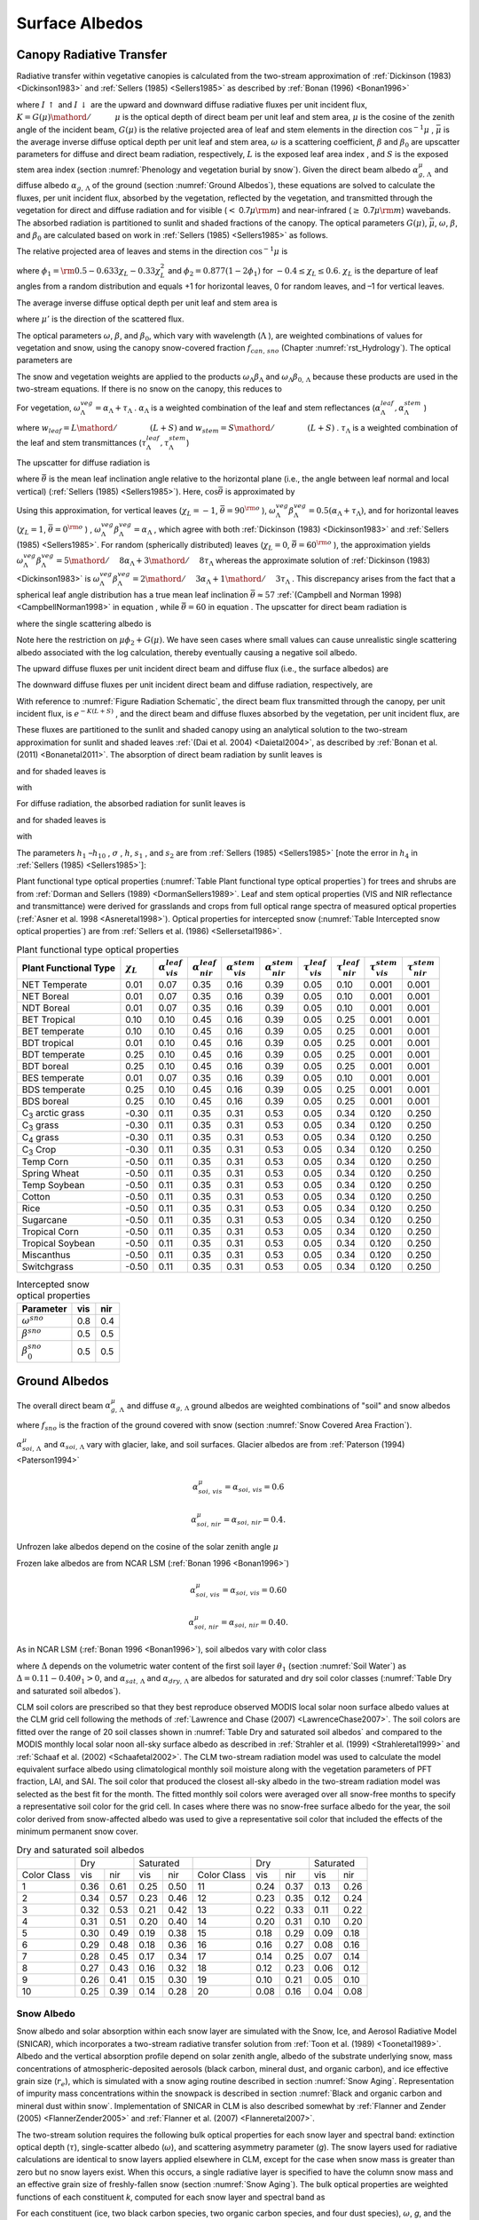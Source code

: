 .. _rst_Surface Albedos:

Surface Albedos
==================

.. _Canopy Radiative Transfer:

Canopy Radiative Transfer
-----------------------------

Radiative transfer within vegetative canopies is calculated from the
two-stream approximation of :ref:`Dickinson (1983) <Dickinson1983>` and
:ref:`Sellers (1985) <Sellers1985>` as described by :ref:`Bonan (1996) <Bonan1996>`

.. math::
   :label: 3.1

   -\bar{\mu }\frac{dI\, \uparrow }{d\left(L+S\right)} +\left[1-\left(1-\beta \right)\omega \right]I\, \uparrow -\omega \beta I\, \downarrow =\omega \bar{\mu }K\beta _{0} e^{-K\left(L+S\right)}

.. math::
   :label: 3.2

   \bar{\mu }\frac{dI\, \downarrow }{d\left(L+S\right)} +\left[1-\left(1-\beta \right)\omega \right]I\, \downarrow -\omega \beta I\, \uparrow =\omega \bar{\mu }K\left(1-\beta _{0} \right)e^{-K\left(L+S\right)}

where :math:`I\, \uparrow`  and :math:`I\, \downarrow`  are the upward
and downward diffuse radiative fluxes per unit incident flux,
:math:`K={G\left(\mu \right)\mathord{\left/ {\vphantom {G\left(\mu \right) \mu }} \right.} \mu }`
is the optical depth of direct beam per unit leaf and stem area,
:math:`\mu`  is the cosine of the zenith angle of the incident beam,
:math:`G\left(\mu \right)` is the relative projected area of leaf and
stem elements in the direction :math:`\cos ^{-1} \mu` ,
:math:`\bar{\mu }` is the average inverse diffuse optical depth per unit
leaf and stem area, :math:`\omega`  is a scattering coefficient,
:math:`\beta`  and :math:`\beta _{0}`  are upscatter parameters for
diffuse and direct beam radiation, respectively, :math:`L` is the
exposed leaf area index , and :math:`S` is the exposed stem area index
(section :numref:`Phenology and vegetation burial by snow`). Given the
direct beam albedo :math:`\alpha _{g,\, \Lambda }^{\mu }`  and diffuse albedo
:math:`\alpha _{g,\, \Lambda }`  of the ground (section :numref:`Ground Albedos`), these
equations are solved to calculate the fluxes, per unit incident flux,
absorbed by the vegetation, reflected by the vegetation, and transmitted
through the vegetation for direct and diffuse radiation and for visible
(:math:`<` 0.7\ :math:`\mu {\rm m}`) and near-infrared
(:math:`\geq` 0.7\ :math:`\mu {\rm m}`) wavebands. The absorbed
radiation is partitioned to sunlit and shaded fractions of the canopy.
The optical parameters :math:`G\left(\mu \right)`, :math:`\bar{\mu }`,
:math:`\omega`, :math:`\beta`, and :math:`\beta _{0}`  are calculated
based on work in :ref:`Sellers (1985) <Sellers1985>` as follows.

The relative projected area of leaves and stems in the direction
:math:`\cos ^{-1} \mu`  is

.. math::
   :label: 3.3

   G\left(\mu \right)=\phi _{1} +\phi _{2} \mu

where :math:`\phi _{1} ={\rm 0.5}-0.633\chi _{L} -0.33\chi _{L}^{2}`
and :math:`\phi _{2} =0.877\left(1-2\phi _{1} \right)` for
:math:`-0.4\le \chi _{L} \le 0.6`. :math:`\chi _{L}`  is the departure
of leaf angles from a random distribution and equals +1 for horizontal
leaves, 0 for random leaves, and –1 for vertical leaves.

The average inverse diffuse optical depth per unit leaf and stem area is

.. math::
   :label: 3.4

   \bar{\mu }=\int _{0}^{1}\frac{\mu '}{G\left(\mu '\right)}  d\mu '=\frac{1}{\phi _{2} } \left[1-\frac{\phi _{1} }{\phi _{2} } \ln \left(\frac{\phi _{1} +\phi _{2} }{\phi _{1} } \right)\right]

where :math:`\mu '` is the direction of the scattered flux.

The optical parameters :math:`\omega`, :math:`\beta`, and :math:`\beta _{0}`,
which vary with wavelength (:math:`\Lambda` ), are weighted combinations of values
for vegetation and snow, using the canopy snow-covered fraction :math:`f_{can,\, sno}`
(Chapter :numref:`rst_Hydrology`). The optical parameters are

..
   The model determines that snow is on the canopy if
   :math:`T_{v} \le T_{f}` , where :math:`T_{v}` is the vegetation temperature (K) (Chapter
   :numref:`rst_Momentum, Sensible Heat, and Latent Heat Fluxes`) and :math:`T_{f}` is the
   freezing temperature of water (K) (:numref:`Table Physical Constants`). In this case, the optical parameters are

.. math::
   :label: 3.5

   \omega _{\Lambda } =\omega _{\Lambda }^{veg} \left(1-f_{can,\, sno} \right)+\omega _{\Lambda }^{sno} f_{can,\, sno}

.. math::
   :label: 3.6

   \omega _{\Lambda } \beta _{\Lambda } =\omega _{\Lambda }^{veg} \beta _{\Lambda }^{veg} \left(1-f_{can,\, sno} \right)+\omega _{\Lambda }^{sno} \beta _{\Lambda }^{sno} f_{can,\, sno}

.. math::
   :label: 3.7

   \omega _{\Lambda } \beta _{0,\, \Lambda } =\omega _{\Lambda }^{veg} \beta _{0,\, \Lambda }^{veg} \left(1-f_{can,\, sno} \right)+\omega _{\Lambda }^{sno} \beta _{0,\, \Lambda }^{sno} f_{can,\, sno}

The snow and vegetation weights are applied to the products
:math:`\omega _{\Lambda } \beta _{\Lambda }`  and :math:`\omega _{\Lambda } \beta _{0,\, \Lambda }`  because these
products are used in the two-stream equations. If there is no snow on the canopy, this reduces to

.. math::
   :label: 3.8

   \omega _{\Lambda } =\omega _{\Lambda }^{veg}

.. math::
   :label: 3.9

   \omega _{\Lambda } \beta _{\Lambda } =\omega _{\Lambda }^{veg} \beta _{\Lambda }^{veg}

.. math::
   :label: 3.10

   \omega _{\Lambda } \beta _{0,\, \Lambda } =\omega _{\Lambda }^{veg} \beta _{0,\, \Lambda }^{veg} .

For vegetation,
:math:`\omega _{\Lambda }^{veg} =\alpha _{\Lambda } +\tau _{\Lambda }` .
:math:`\alpha _{\Lambda }`  is a weighted combination of the leaf and
stem reflectances
(:math:`\alpha _{\Lambda }^{leaf} ,\alpha _{\Lambda }^{stem}` )

.. math::
   :label: 3.11

   \alpha _{\Lambda } =\alpha _{\Lambda }^{leaf} w_{leaf} +\alpha _{\Lambda }^{stem} w_{stem}

where
:math:`w_{leaf} ={L\mathord{\left/ {\vphantom {L \left(L+S\right)}} \right.} \left(L+S\right)}`
and
:math:`w_{stem} ={S\mathord{\left/ {\vphantom {S \left(L+S\right)}} \right.} \left(L+S\right)}` .
:math:`\tau _{\Lambda }`  is a weighted combination of the leaf and stem transmittances (:math:`\tau _{\Lambda }^{leaf}, \tau _{\Lambda }^{stem}`)

.. math::
   :label: 3.12

   \tau _{\Lambda } =\tau _{\Lambda }^{leaf} w_{leaf} +\tau _{\Lambda }^{stem} w_{stem} .

The upscatter for diffuse radiation is

.. math::
   :label: 3.13

   \omega _{\Lambda }^{veg} \beta _{\Lambda }^{veg} =\frac{1}{2} \left[\alpha _{\Lambda } +\tau _{\Lambda } +\left(\alpha _{\Lambda } -\tau _{\Lambda } \right)\cos ^{2} \bar{\theta }\right]

where :math:`\bar{\theta }` is the mean leaf inclination angle relative
to the horizontal plane (i.e., the angle between leaf normal and local
vertical) (:ref:`Sellers (1985) <Sellers1985>`). Here, :math:`\cos \bar{\theta }` is
approximated by

.. math::
   :label: 3.14

   \cos \bar{\theta }=\frac{1+\chi _{L} }{2}

Using this approximation, for vertical leaves (:math:`\chi _{L} =-1`,
:math:`\bar{\theta }=90^{{\rm o}}` ),
:math:`\omega _{\Lambda }^{veg} \beta _{\Lambda }^{veg} =0.5\left(\alpha _{\Lambda } +\tau _{\Lambda } \right)`,
and for horizontal leaves (:math:`\chi _{L} =1`,
:math:`\bar{\theta }=0^{{\rm o}}` ) ,
:math:`\omega _{\Lambda }^{veg} \beta _{\Lambda }^{veg} =\alpha _{\Lambda }` ,
which agree with both :ref:`Dickinson (1983) <Dickinson1983>` and :ref:`Sellers (1985) <Sellers1985>`. For random
(spherically distributed) leaves (:math:`\chi _{L} =0`,
:math:`\bar{\theta }=60^{{\rm o}}` ), the approximation yields
:math:`\omega _{\Lambda }^{veg} \beta _{\Lambda }^{veg} ={5\mathord{\left/ {\vphantom {5 8}} \right.} 8} \alpha _{\Lambda } +{3\mathord{\left/ {\vphantom {3 8}} \right.} 8} \tau _{\Lambda }`
whereas the approximate solution of :ref:`Dickinson (1983) <Dickinson1983>` is
:math:`\omega _{\Lambda }^{veg} \beta _{\Lambda }^{veg} ={2\mathord{\left/ {\vphantom {2 3}} \right.} 3} \alpha _{\Lambda } +{1\mathord{\left/ {\vphantom {1 3}} \right.} 3} \tau _{\Lambda }` .
This discrepancy arises from the fact that a spherical leaf angle
distribution has a true mean leaf inclination
:math:`\bar{\theta }\approx 57` :ref:`(Campbell and Norman 1998) <CampbellNorman1998>` in equation ,
while :math:`\bar{\theta }=60` in equation . The upscatter for direct
beam radiation is

.. math::
   :label: 3.15

   \omega _{\Lambda }^{veg} \beta _{0,\, \Lambda }^{veg} =\frac{1+\bar{\mu }K}{\bar{\mu }K} a_{s} \left(\mu \right)_{\Lambda }

where the single scattering albedo is

.. math::
   :label: 3.16

   \begin{array}{rcl} {a_{s} \left(\mu \right)_{\Lambda } } & {=} & {\frac{\omega _{\Lambda }^{veg} }{2} \int _{0}^{1}\frac{\mu 'G\left(\mu \right)}{\mu G\left(\mu '\right)+\mu 'G\left(\mu \right)}  d\mu '} \\ {} & {=} & {\frac{\omega _{\Lambda }^{veg} }{2} \frac{G\left(\mu \right)}{\max (\mu \phi _{2} +G\left(\mu \right),1e-6)} \left[1-\frac{\mu \phi _{1} }{\max (\mu \phi _{2} +G\left(\mu \right),1e-6)} \ln \left(\frac{\mu \phi _{1} +\max (\mu \phi _{2} +G\left(\mu \right),1e-6)}{\mu \phi _{1} } \right)\right].} \end{array}

Note here the restriction on :math:`\mu \phi _{2} +G\left(\mu \right)`.  We have seen cases where small values
can cause unrealistic single scattering albedo associated with the log calculation,
thereby eventually causing a negative soil albedo.

The upward diffuse fluxes per unit incident direct beam and diffuse flux
(i.e., the surface albedos) are

.. math::
   :label: 3.17

   I\, \uparrow _{\Lambda }^{\mu } =\frac{h_{1} }{\sigma } +h_{2} +h_{3}

.. math::
   :label: 3.18

   I\, \uparrow _{\Lambda } =h_{7} +h_{8} .

The downward diffuse fluxes per unit incident direct beam and diffuse
radiation, respectively, are

.. math::
   :label: 3.19

   I\, \downarrow _{\Lambda }^{\mu } =\frac{h_{4} }{\sigma } e^{-K\left(L+S\right)} +h_{5} s_{1} +\frac{h_{6} }{s_{1} }

.. math::
   :label: 3.20

   I\, \downarrow _{\Lambda } =h_{9} s_{1} +\frac{h_{10} }{s_{1} } .

With reference to :numref:`Figure Radiation Schematic`, the direct beam flux transmitted through
the canopy, per unit incident flux, is :math:`e^{-K\left(L+S\right)}` ,
and the direct beam and diffuse fluxes absorbed by the vegetation, per
unit incident flux, are

.. math::
   :label: 3.21

   \vec{I}_{\Lambda }^{\mu } =1-I\, \uparrow _{\Lambda }^{\mu } -\left(1-\alpha _{g,\, \Lambda } \right)I\, \downarrow _{\Lambda }^{\mu } -\left(1-\alpha _{g,\, \Lambda }^{\mu } \right)e^{-K\left(L+S\right)}

.. math::
   :label: 3.22

   \vec{I}_{\Lambda } =1-I\, \uparrow _{\Lambda } -\left(1-\alpha _{g,\, \Lambda } \right)I\, \downarrow _{\Lambda } .

These fluxes are partitioned to the sunlit and shaded canopy using an
analytical solution to the two-stream approximation for sunlit and
shaded leaves :ref:`(Dai et al. 2004) <Daietal2004>`, as described by :ref:`Bonan et al. (2011) <Bonanetal2011>`.
The absorption of direct beam radiation by sunlit leaves is

.. math::
   :label: 3.23

   \vec{I}_{sun,\Lambda }^{\mu } =\left(1-\omega _{\Lambda } \right)\left[1-s_{2} +\frac{1}{\bar{\mu }} \left(a_{1} +a_{2} \right)\right]

and for shaded leaves is

.. math::
   :label: 3.24

   \vec{I}_{sha,\Lambda }^{\mu } =\vec{I}_{\Lambda }^{\mu } -\vec{I}_{sun,\Lambda }^{\mu }

with

.. math::
   :label: 3.25

   a_{1} =\frac{h_{1} }{\sigma } \left[\frac{1-s_{2}^{2} }{2K} \right]+h_{2} \left[\frac{1-s_{2} s_{1} }{K+h} \right]+h_{3} \left[\frac{1-{s_{2} \mathord{\left/ {\vphantom {s_{2}  s_{1} }} \right.} s_{1} } }{K-h} \right]

.. math::
   :label: 3.26

   a_{2} =\frac{h_{4} }{\sigma } \left[\frac{1-s_{2}^{2} }{2K} \right]+h_{5} \left[\frac{1-s_{2} s_{1} }{K+h} \right]+h_{6} \left[\frac{1-{s_{2} \mathord{\left/ {\vphantom {s_{2}  s_{1} }} \right.} s_{1} } }{K-h} \right].

For diffuse radiation, the absorbed radiation for sunlit leaves is

.. math::
   :label: 3.27

   \vec{I}_{sun,\Lambda }^{} =\left[\frac{1-\omega _{\Lambda } }{\bar{\mu }} \right]\left(a_{1} +a_{2} \right)

and for shaded leaves is

.. math::
   :label: 3.28

   \vec{I}_{sha,\Lambda }^{} =\vec{I}_{\Lambda }^{} -\vec{I}_{sun,\Lambda }^{}

with

.. math::
   :label: 3.29

   a_{1} =h_{7} \left[\frac{1-s_{2} s_{1} }{K+h} \right]+h_{8} \left[\frac{1-{s_{2} \mathord{\left/ {\vphantom {s_{2}  s_{1} }} \right.} s_{1} } }{K-h} \right]

.. math::
   :label: 3.30

   a_{2} =h_{9} \left[\frac{1-s_{2} s_{1} }{K+h} \right]+h_{10} \left[\frac{1-{s_{2} \mathord{\left/ {\vphantom {s_{2}  s_{1} }} \right.} s_{1} } }{K-h} \right].

The parameters :math:`h_{1}` –:math:`h_{10}` , :math:`\sigma` ,
:math:`h`, :math:`s_{1}` , and :math:`s_{2}`  are from :ref:`Sellers (1985) <Sellers1985>`
[note the error in :math:`h_{4}`  in :ref:`Sellers (1985) <Sellers1985>`]:

.. math::
   :label: 3.31

   b=1-\omega _{\Lambda } +\omega _{\Lambda } \beta _{\Lambda }

.. math::
   :label: 3.32

   c=\omega _{\Lambda } \beta _{\Lambda }

.. math::
   :label: 3.33

   d=\omega _{\Lambda } \bar{\mu }K\beta _{0,\, \Lambda }

.. math::
   :label: 3.34

   f=\omega _{\Lambda } \bar{\mu }K\left(1-\beta _{0,\, \Lambda } \right)

.. math::
   :label: 3.35

   h=\frac{\sqrt{b^{2} -c^{2} } }{\bar{\mu }}

.. math::
   :label: 3.36

   \sigma =\left(\bar{\mu }K\right)^{2} +c^{2} -b^{2}

.. math::
   :label: 3.37

   u_{1} =b-{c\mathord{\left/ {\vphantom {c \alpha _{g,\, \Lambda }^{\mu } }} \right.} \alpha _{g,\, \Lambda }^{\mu } } {\rm \; or\; }u_{1} =b-{c\mathord{\left/ {\vphantom {c \alpha _{g,\, \Lambda } }} \right.} \alpha _{g,\, \Lambda } }

.. math::
   :label: 3.38

   u_{2} =b-c\alpha _{g,\, \Lambda }^{\mu } {\rm \; or\; }u_{2} =b-c\alpha _{g,\, \Lambda }

.. math::
   :label: 3.39

   u_{3} =f+c\alpha _{g,\, \Lambda }^{\mu } {\rm \; or\; }u_{3} =f+c\alpha _{g,\, \Lambda }

.. math::
   :label: 3.40

   s_{1} =\exp \left\{-\min \left[h\left(L+S\right),40\right]\right\}

.. math::
   :label: 3.41

   s_{2} =\exp \left\{-\min \left[K\left(L+S\right),40\right]\right\}

.. math::
   :label: 3.42

   p_{1} =b+\bar{\mu }h

.. math::
   :label: 3.43

   p_{2} =b-\bar{\mu }h

.. math::
   :label: 3.44

   p_{3} =b+\bar{\mu }K

.. math::
   :label: 3.45

   p_{4} =b-\bar{\mu }K

.. math::
   :label: 3.46

   d_{1} =\frac{p_{1} \left(u_{1} -\bar{\mu }h\right)}{s_{1} } -p_{2} \left(u_{1} +\bar{\mu }h\right)s_{1}

.. math::
   :label: 3.47

   d_{2} =\frac{u_{2} +\bar{\mu }h}{s_{1} } -\left(u_{2} -\bar{\mu }h\right)s_{1}

.. math::
   :label: 3.48

   h_{1} =-dp_{4} -cf

.. math::
   :label: 3.49

   h_{2} =\frac{1}{d_{1} } \left[\left(d-\frac{h_{1} }{\sigma } p_{3} \right)\frac{\left(u_{1} -\bar{\mu }h\right)}{s_{1} } -p_{2} \left(d-c-\frac{h_{1} }{\sigma } \left(u_{1} +\bar{\mu }K\right)\right)s_{2} \right]

.. math::
   :label: 3.50

   h_{3} =\frac{-1}{d_{1} } \left[\left(d-\frac{h_{1} }{\sigma } p_{3} \right)\left(u_{1} +\bar{\mu }h\right)s_{1} -p_{1} \left(d-c-\frac{h_{1} }{\sigma } \left(u_{1} +\bar{\mu }K\right)\right)s_{2} \right]

.. math::
   :label: 3.51

   h_{4} =-fp_{3} -cd

.. math::
   :label: 3.52

   h_{5} =\frac{-1}{d_{2} } \left[\left(\frac{h_{4} \left(u_{2} +\bar{\mu }h\right)}{\sigma s_{1} } \right)+\left(u_{3} -\frac{h_{4} }{\sigma } \left(u_{2} -\bar{\mu }K\right)\right)s_{2} \right]

.. math::
   :label: 3.53

   h_{6} =\frac{1}{d_{2} } \left[\frac{h_{4} }{\sigma } \left(u_{2} -\bar{\mu }h\right)s_{1} +\left(u_{3} -\frac{h_{4} }{\sigma } \left(u_{2} -\bar{\mu }K\right)\right)s_{2} \right]

.. math::
   :label: 3.54

   h_{7} =\frac{c\left(u_{1} -\bar{\mu }h\right)}{d_{1} s_{1} }

.. math::
   :label: 3.55

   h_{8} =\frac{-c\left(u_{1} +\bar{\mu }h\right)s_{1} }{d_{1} }

.. math::
   :label: 3.56

   h_{9} =\frac{u_{2} +\bar{\mu }h}{d_{2} s_{1} }

.. math::
   :label: 3.57

   h_{10} =\frac{-s_{1} \left(u_{2} -\bar{\mu }h\right)}{d_{2} } .

Plant functional type optical properties (:numref:`Table Plant functional type optical properties`)
for trees and shrubs are from :ref:`Dorman and Sellers (1989) <DormanSellers1989>`. Leaf and stem optical
properties (VIS and NIR reflectance and transmittance) were derived
for grasslands and crops from full optical range spectra of measured
optical properties (:ref:`Asner et al. 1998 <Asneretal1998>`). Optical properties for
intercepted snow (:numref:`Table Intercepted snow optical properties`) are from
:ref:`Sellers et al. (1986) <Sellersetal1986>`.

.. _Table Plant functional type optical properties:

.. table:: Plant functional type optical properties

 +----------------------------------+----------------------+---------------------------------+---------------------------------+---------------------------------+---------------------------------+-------------------------------+-------------------------------+-------------------------------+-------------------------------+
 | Plant Functional Type            | :math:`\chi _{L}`    | :math:`\alpha _{vis}^{leaf}`    | :math:`\alpha _{nir}^{leaf}`    | :math:`\alpha _{vis}^{stem}`    | :math:`\alpha _{nir}^{stem}`    | :math:`\tau _{vis}^{leaf}`    | :math:`\tau _{nir}^{leaf}`    | :math:`\tau _{vis}^{stem}`    | :math:`\tau _{nir}^{stem}`    |
 +==================================+======================+=================================+=================================+=================================+=================================+===============================+===============================+===============================+===============================+
 | NET Temperate                    | 0.01                 | 0.07                            | 0.35                            | 0.16                            | 0.39                            | 0.05                          | 0.10                          | 0.001                         | 0.001                         |
 +----------------------------------+----------------------+---------------------------------+---------------------------------+---------------------------------+---------------------------------+-------------------------------+-------------------------------+-------------------------------+-------------------------------+
 | NET Boreal                       | 0.01                 | 0.07                            | 0.35                            | 0.16                            | 0.39                            | 0.05                          | 0.10                          | 0.001                         | 0.001                         |
 +----------------------------------+----------------------+---------------------------------+---------------------------------+---------------------------------+---------------------------------+-------------------------------+-------------------------------+-------------------------------+-------------------------------+
 | NDT Boreal                       | 0.01                 | 0.07                            | 0.35                            | 0.16                            | 0.39                            | 0.05                          | 0.10                          | 0.001                         | 0.001                         |
 +----------------------------------+----------------------+---------------------------------+---------------------------------+---------------------------------+---------------------------------+-------------------------------+-------------------------------+-------------------------------+-------------------------------+
 | BET Tropical                     | 0.10                 | 0.10                            | 0.45                            | 0.16                            | 0.39                            | 0.05                          | 0.25                          | 0.001                         | 0.001                         |
 +----------------------------------+----------------------+---------------------------------+---------------------------------+---------------------------------+---------------------------------+-------------------------------+-------------------------------+-------------------------------+-------------------------------+
 | BET temperate                    | 0.10                 | 0.10                            | 0.45                            | 0.16                            | 0.39                            | 0.05                          | 0.25                          | 0.001                         | 0.001                         |
 +----------------------------------+----------------------+---------------------------------+---------------------------------+---------------------------------+---------------------------------+-------------------------------+-------------------------------+-------------------------------+-------------------------------+
 | BDT tropical                     | 0.01                 | 0.10                            | 0.45                            | 0.16                            | 0.39                            | 0.05                          | 0.25                          | 0.001                         | 0.001                         |
 +----------------------------------+----------------------+---------------------------------+---------------------------------+---------------------------------+---------------------------------+-------------------------------+-------------------------------+-------------------------------+-------------------------------+
 | BDT temperate                    | 0.25                 | 0.10                            | 0.45                            | 0.16                            | 0.39                            | 0.05                          | 0.25                          | 0.001                         | 0.001                         |
 +----------------------------------+----------------------+---------------------------------+---------------------------------+---------------------------------+---------------------------------+-------------------------------+-------------------------------+-------------------------------+-------------------------------+
 | BDT boreal                       | 0.25                 | 0.10                            | 0.45                            | 0.16                            | 0.39                            | 0.05                          | 0.25                          | 0.001                         | 0.001                         |
 +----------------------------------+----------------------+---------------------------------+---------------------------------+---------------------------------+---------------------------------+-------------------------------+-------------------------------+-------------------------------+-------------------------------+
 | BES temperate                    | 0.01                 | 0.07                            | 0.35                            | 0.16                            | 0.39                            | 0.05                          | 0.10                          | 0.001                         | 0.001                         |
 +----------------------------------+----------------------+---------------------------------+---------------------------------+---------------------------------+---------------------------------+-------------------------------+-------------------------------+-------------------------------+-------------------------------+
 | BDS temperate                    | 0.25                 | 0.10                            | 0.45                            | 0.16                            | 0.39                            | 0.05                          | 0.25                          | 0.001                         | 0.001                         |
 +----------------------------------+----------------------+---------------------------------+---------------------------------+---------------------------------+---------------------------------+-------------------------------+-------------------------------+-------------------------------+-------------------------------+
 | BDS boreal                       | 0.25                 | 0.10                            | 0.45                            | 0.16                            | 0.39                            | 0.05                          | 0.25                          | 0.001                         | 0.001                         |
 +----------------------------------+----------------------+---------------------------------+---------------------------------+---------------------------------+---------------------------------+-------------------------------+-------------------------------+-------------------------------+-------------------------------+
 | C\ :sub:`3` arctic grass         | -0.30                | 0.11                            | 0.35                            | 0.31                            | 0.53                            | 0.05                          | 0.34                          | 0.120                         | 0.250                         |
 +----------------------------------+----------------------+---------------------------------+---------------------------------+---------------------------------+---------------------------------+-------------------------------+-------------------------------+-------------------------------+-------------------------------+
 | C\ :sub:`3` grass                | -0.30                | 0.11                            | 0.35                            | 0.31                            | 0.53                            | 0.05                          | 0.34                          | 0.120                         | 0.250                         |
 +----------------------------------+----------------------+---------------------------------+---------------------------------+---------------------------------+---------------------------------+-------------------------------+-------------------------------+-------------------------------+-------------------------------+
 | C\ :sub:`4` grass                | -0.30                | 0.11                            | 0.35                            | 0.31                            | 0.53                            | 0.05                          | 0.34                          | 0.120                         | 0.250                         |
 +----------------------------------+----------------------+---------------------------------+---------------------------------+---------------------------------+---------------------------------+-------------------------------+-------------------------------+-------------------------------+-------------------------------+
 | C\ :sub:`3` Crop                 | -0.30                | 0.11                            | 0.35                            | 0.31                            | 0.53                            | 0.05                          | 0.34                          | 0.120                         | 0.250                         |
 +----------------------------------+----------------------+---------------------------------+---------------------------------+---------------------------------+---------------------------------+-------------------------------+-------------------------------+-------------------------------+-------------------------------+
 | Temp Corn                        | -0.50                | 0.11                            | 0.35                            | 0.31                            | 0.53                            | 0.05                          | 0.34                          | 0.120                         | 0.250                         |
 +----------------------------------+----------------------+---------------------------------+---------------------------------+---------------------------------+---------------------------------+-------------------------------+-------------------------------+-------------------------------+-------------------------------+
 | Spring Wheat                     | -0.50                | 0.11                            | 0.35                            | 0.31                            | 0.53                            | 0.05                          | 0.34                          | 0.120                         | 0.250                         |
 +----------------------------------+----------------------+---------------------------------+---------------------------------+---------------------------------+---------------------------------+-------------------------------+-------------------------------+-------------------------------+-------------------------------+
 | Temp Soybean                     | -0.50                | 0.11                            | 0.35                            | 0.31                            | 0.53                            | 0.05                          | 0.34                          | 0.120                         | 0.250                         |
 +----------------------------------+----------------------+---------------------------------+---------------------------------+---------------------------------+---------------------------------+-------------------------------+-------------------------------+-------------------------------+-------------------------------+
 | Cotton                           | -0.50                | 0.11                            | 0.35                            | 0.31                            | 0.53                            | 0.05                          | 0.34                          | 0.120                         | 0.250                         |
 +----------------------------------+----------------------+---------------------------------+---------------------------------+---------------------------------+---------------------------------+-------------------------------+-------------------------------+-------------------------------+-------------------------------+
 | Rice                             | -0.50                | 0.11                            | 0.35                            | 0.31                            | 0.53                            | 0.05                          | 0.34                          | 0.120                         | 0.250                         |
 +----------------------------------+----------------------+---------------------------------+---------------------------------+---------------------------------+---------------------------------+-------------------------------+-------------------------------+-------------------------------+-------------------------------+
 | Sugarcane                        | -0.50                | 0.11                            | 0.35                            | 0.31                            | 0.53                            | 0.05                          | 0.34                          | 0.120                         | 0.250                         |
 +----------------------------------+----------------------+---------------------------------+---------------------------------+---------------------------------+---------------------------------+-------------------------------+-------------------------------+-------------------------------+-------------------------------+
 | Tropical Corn                    | -0.50                | 0.11                            | 0.35                            | 0.31                            | 0.53                            | 0.05                          | 0.34                          | 0.120                         | 0.250                         |
 +----------------------------------+----------------------+---------------------------------+---------------------------------+---------------------------------+---------------------------------+-------------------------------+-------------------------------+-------------------------------+-------------------------------+
 | Tropical Soybean                 | -0.50                | 0.11                            | 0.35                            | 0.31                            | 0.53                            | 0.05                          | 0.34                          | 0.120                         | 0.250                         |
 +----------------------------------+----------------------+---------------------------------+---------------------------------+---------------------------------+---------------------------------+-------------------------------+-------------------------------+-------------------------------+-------------------------------+
 | Miscanthus                       | -0.50                | 0.11                            | 0.35                            | 0.31                            | 0.53                            | 0.05                          | 0.34                          | 0.120                         | 0.250                         |
 +----------------------------------+----------------------+---------------------------------+---------------------------------+---------------------------------+---------------------------------+-------------------------------+-------------------------------+-------------------------------+-------------------------------+
 | Switchgrass                      | -0.50                | 0.11                            | 0.35                            | 0.31                            | 0.53                            | 0.05                          | 0.34                          | 0.120                         | 0.250                         |
 +----------------------------------+----------------------+---------------------------------+---------------------------------+---------------------------------+---------------------------------+-------------------------------+-------------------------------+-------------------------------+-------------------------------+

.. _Table Intercepted snow optical properties:

.. table:: Intercepted snow optical properties

 +-----------------------------+-------+-------+
 | Parameter                   | vis   | nir   |
 +=============================+=======+=======+
 | :math:`\omega ^{sno}`       | 0.8   | 0.4   |
 +-----------------------------+-------+-------+
 | :math:`\beta ^{sno}`        | 0.5   | 0.5   |
 +-----------------------------+-------+-------+
 | :math:`\beta _{0}^{sno}`    | 0.5   | 0.5   |
 +-----------------------------+-------+-------+

.. _Ground Albedos:

Ground Albedos
------------------

The overall direct beam :math:`\alpha _{g,\, \Lambda }^{\mu }`  and diffuse
:math:`\alpha _{g,\, \Lambda }`  ground albedos are weighted
combinations of "soil" and snow albedos

.. math::
   :label: 3.58

   \alpha _{g,\, \Lambda }^{\mu } =\alpha _{soi,\, \Lambda }^{\mu } \left(1-f_{sno} \right)+\alpha _{sno,\, \Lambda }^{\mu } f_{sno}

.. math::
   :label: 3.59

   \alpha _{g,\, \Lambda } =\alpha _{soi,\, \Lambda } \left(1-f_{sno} \right)+\alpha _{sno,\, \Lambda } f_{sno}

where :math:`f_{sno}`  is the fraction of the ground covered with snow
(section :numref:`Snow Covered Area Fraction`).

:math:`\alpha _{soi,\, \Lambda }^{\mu }`  and
:math:`\alpha _{soi,\, \Lambda }`  vary with glacier, lake, and
soil surfaces. Glacier albedos are from :ref:`Paterson (1994) <Paterson1994>`

.. math:: \alpha _{soi,\, vis}^{\mu } =\alpha _{soi,\, vis} =0.6

.. math:: \alpha _{soi,\, nir}^{\mu } =\alpha _{soi,\, nir} =0.4.

Unfrozen lake albedos depend on the cosine of the solar
zenith angle :math:`\mu`

.. math::
   :label: 3.60

   \alpha _{soi,\, \Lambda }^{\mu } =\alpha _{soi,\, \Lambda } =0.05\left(\mu +0.15\right)^{-1} .

Frozen lake albedos are from NCAR LSM (:ref:`Bonan 1996 <Bonan1996>`)

.. math:: \alpha _{soi,\, vis}^{\mu } =\alpha _{soi,\, vis} =0.60

.. math:: \alpha _{soi,\, nir}^{\mu } =\alpha _{soi,\, nir} =0.40.

As in NCAR LSM (:ref:`Bonan 1996 <Bonan1996>`), soil albedos vary with color class

.. math::
   :label: 3.61

   \alpha _{soi,\, \Lambda }^{\mu } =\alpha _{soi,\, \Lambda } =\left(\alpha _{sat,\, \Lambda } +\Delta \right)\le \alpha _{dry,\, \Lambda }

where :math:`\Delta`  depends on the volumetric water content of the
first soil layer :math:`\theta _{1}`  (section :numref:`Soil Water`) as
:math:`\Delta =0.11-0.40\theta _{1} >0`, and
:math:`\alpha _{sat,\, \Lambda }`  and
:math:`\alpha _{dry,\, \Lambda }`  are albedos for saturated and dry
soil color classes (:numref:`Table Dry and saturated soil albedos`).

CLM soil colors are prescribed so that they best reproduce observed
MODIS local solar noon surface albedo values at the CLM grid cell
following the methods of :ref:`Lawrence and Chase (2007) <LawrenceChase2007>`.
The soil colors are fitted over the range of 20 soil classes shown in
:numref:`Table Dry and saturated soil albedos` and compared
to the MODIS monthly local solar noon all-sky surface albedo as
described in :ref:`Strahler et al. (1999) <Strahleretal1999>` and
:ref:`Schaaf et al. (2002) <Schaafetal2002>`. The CLM
two-stream radiation model was used to calculate the model equivalent
surface albedo using climatological monthly soil moisture along with the
vegetation parameters of PFT fraction, LAI, and SAI. The soil color that
produced the closest all-sky albedo in the two-stream radiation model
was selected as the best fit for the month. The fitted monthly soil
colors were averaged over all snow-free months to specify a
representative soil color for the grid cell. In cases where there was no
snow-free surface albedo for the year, the soil color derived from
snow-affected albedo was used to give a representative soil color that
included the effects of the minimum permanent snow cover.

.. _Table Dry and saturated soil albedos:

.. table:: Dry and saturated soil albedos

 +---------------+--------+--------+--------+--------+---------------+--------+--------+--------+--------+
 |               |       Dry       |    Saturated    |               |       Dry       |    Saturated    |
 +---------------+--------+--------+--------+--------+---------------+--------+--------+--------+--------+
 | Color Class   | vis    | nir    | vis    | nir    | Color Class   | vis    | nir    | vis    | nir    |
 +---------------+--------+--------+--------+--------+---------------+--------+--------+--------+--------+
 | 1             | 0.36   | 0.61   | 0.25   | 0.50   | 11            | 0.24   | 0.37   | 0.13   | 0.26   |
 +---------------+--------+--------+--------+--------+---------------+--------+--------+--------+--------+
 | 2             | 0.34   | 0.57   | 0.23   | 0.46   | 12            | 0.23   | 0.35   | 0.12   | 0.24   |
 +---------------+--------+--------+--------+--------+---------------+--------+--------+--------+--------+
 | 3             | 0.32   | 0.53   | 0.21   | 0.42   | 13            | 0.22   | 0.33   | 0.11   | 0.22   |
 +---------------+--------+--------+--------+--------+---------------+--------+--------+--------+--------+
 | 4             | 0.31   | 0.51   | 0.20   | 0.40   | 14            | 0.20   | 0.31   | 0.10   | 0.20   |
 +---------------+--------+--------+--------+--------+---------------+--------+--------+--------+--------+
 | 5             | 0.30   | 0.49   | 0.19   | 0.38   | 15            | 0.18   | 0.29   | 0.09   | 0.18   |
 +---------------+--------+--------+--------+--------+---------------+--------+--------+--------+--------+
 | 6             | 0.29   | 0.48   | 0.18   | 0.36   | 16            | 0.16   | 0.27   | 0.08   | 0.16   |
 +---------------+--------+--------+--------+--------+---------------+--------+--------+--------+--------+
 | 7             | 0.28   | 0.45   | 0.17   | 0.34   | 17            | 0.14   | 0.25   | 0.07   | 0.14   |
 +---------------+--------+--------+--------+--------+---------------+--------+--------+--------+--------+
 | 8             | 0.27   | 0.43   | 0.16   | 0.32   | 18            | 0.12   | 0.23   | 0.06   | 0.12   |
 +---------------+--------+--------+--------+--------+---------------+--------+--------+--------+--------+
 | 9             | 0.26   | 0.41   | 0.15   | 0.30   | 19            | 0.10   | 0.21   | 0.05   | 0.10   |
 +---------------+--------+--------+--------+--------+---------------+--------+--------+--------+--------+
 | 10            | 0.25   | 0.39   | 0.14   | 0.28   | 20            | 0.08   | 0.16   | 0.04   | 0.08   |
 +---------------+--------+--------+--------+--------+---------------+--------+--------+--------+--------+

.. _Snow Albedo:

Snow Albedo
^^^^^^^^^^^^^^^^^

Snow albedo and solar absorption within each snow layer are simulated
with the Snow, Ice, and Aerosol Radiative Model (SNICAR), which
incorporates a two-stream radiative transfer solution from
:ref:`Toon et al. (1989) <Toonetal1989>`. Albedo and the vertical absorption
profile depend on solar zenith angle, albedo of the substrate underlying snow, mass
concentrations of atmospheric-deposited aerosols (black carbon, mineral
dust, and organic carbon), and ice effective grain size
(:math:`r_{e}`), which is simulated with a snow aging routine
described in section :numref:`Snow Aging`. Representation of impurity mass
concentrations within the snowpack is described in section
:numref:`Black and organic carbon and mineral dust within snow`.
Implementation of SNICAR in CLM is also described somewhat by
:ref:`Flanner and Zender (2005) <FlannerZender2005>` and
:ref:`Flanner et al. (2007) <Flanneretal2007>`.

The two-stream solution requires the following bulk optical properties
for each snow layer and spectral band: extinction optical depth
(:math:`\tau`), single-scatter albedo (:math:`\omega`), and
scattering asymmetry parameter (*g*). The snow layers used for radiative
calculations are identical to snow layers applied elsewhere in CLM,
except for the case when snow mass is greater than zero but no snow
layers exist. When this occurs, a single radiative layer is specified to
have the column snow mass and an effective grain size of freshly-fallen
snow (section :numref:`Snow Aging`). The bulk optical properties are weighted functions
of each constituent *k*, computed for each snow layer and spectral band
as

.. math::
   :label: 3.62

   \tau =\sum _{1}^{k}\tau _{k}

.. math::
   :label: 3.63

   \omega =\frac{\sum _{1}^{k}\omega _{k} \tau _{k}  }{\sum _{1}^{k}\tau _{k}  }

.. math::
   :label: 3.64

   g=\frac{\sum _{1}^{k}g_{k} \omega _{k} \tau _{k}  }{\sum _{1}^{k}\omega _{k} \tau _{k}  }

For each constituent (ice, two black carbon species, two organic carbon species, and
four dust species), :math:`\omega`, *g*, and the mass extinction cross-section
:math:`\psi` (m\ :sup:`2` kg\ :sub:`-1`) are computed offline with Mie Theory, e.g.,
applying the computational technique from :ref:`Bohren and Huffman (1983) <BohrenHuffman1983>`.
The extinction optical depth for each constituent depends on its mass  extinction
cross-section and layer mass, :math:`w _{k}` (kg\ m\ :sup:`-1`) as

.. math::
   :label: 3.65

   \tau _{k} =\psi _{k} w_{k}

The two-stream solution (:ref:`Toon et al. (1989) <Toonetal1989>`) applies a tri-diagonal matrix
solution to produce upward and downward radiative fluxes at each layer
interface, from which net radiation, layer absorption, and surface
albedo are easily derived. Solar fluxes are computed in five spectral
bands, listed in :numref:`Table Spectral bands and weights used for snow radiative transfer`.
Because snow albedo varies strongly across
the solar spectrum, it was determined that four bands were needed to
accurately represent the near-infrared (NIR) characteristics of snow,
whereas only one band was needed for the visible spectrum. Boundaries of
the NIR bands were selected to capture broad radiative features and
maximize accuracy and computational efficiency. We partition NIR (0.7-5.0
:math:`\mu` m) surface downwelling flux from CLM according to the weights listed
in :numref:`Table Spectral bands and weights used for snow radiative transfer`,
which are unique for diffuse and direct incident flux. These fixed weights were
determined with offline hyperspectral radiative transfer calculations for an
atmosphere typical of mid-latitude winter (:ref:`Flanner et al. (2007) <Flanneretal2007>`).
The tri-diagonal solution includes intermediate terms that allow for easy
interchange of two-stream techniques. We apply the Eddington solution
for the visible band (following :ref:`Wiscombe and Warren 1980 <WiscombeWarren1980>`) and the
hemispheric mean solution ((:ref:`Toon et al. (1989) <Toonetal1989>`) for NIR bands. These
choices were made because the Eddington scheme works well for highly
scattering media, but can produce negative albedo for absorptive NIR
bands with diffuse incident flux. Delta scalings are applied to
:math:`\tau`, :math:`\omega`, and :math:`g` (:ref:`Wiscombe and Warren 1980 <WiscombeWarren1980>`) in
all spectral bands, producing effective values (denoted with \*) that
are applied in the two-stream solution

.. math::
   :label: 3.66

   \tau ^{*} =\left(1-\omega g^{2} \right)\tau

.. math::
   :label: 3.67

   \omega ^{*} =\frac{\left(1-g^{2} \right)\omega }{1-g^{2} \omega }

.. math::
   :label: 3.68

   g^{*} =\frac{g}{1+g}

.. _Table Spectral bands and weights used for snow radiative transfer:

.. table:: Spectral bands and weights used for snow radiative transfer

 +---------------------------------------------------------+----------------------+------------------+
 | Spectral band                                           | Direct-beam weight   | Diffuse weight   |
 +=========================================================+======================+==================+
 | Band 1: 0.3-0.7\ :math:`\mu`\ m (visible)               | (1.0)                | (1.0)            |
 +---------------------------------------------------------+----------------------+------------------+
 | Band 2: 0.7-1.0\ :math:`\mu`\ m (near-IR)               | 0.494                | 0.586            |
 +---------------------------------------------------------+----------------------+------------------+
 | Band 3: 1.0-1.2\ :math:`\mu`\ m (near-IR)               | 0.181                | 0.202            |
 +---------------------------------------------------------+----------------------+------------------+
 | Band 4: 1.2-1.5\ :math:`\mu`\ m (near-IR)               | 0.121                | 0.109            |
 +---------------------------------------------------------+----------------------+------------------+
 | Band 5: 1.5-5.0\ :math:`\mu`\ m (near-IR)               | 0.204                | 0.103            |
 +---------------------------------------------------------+----------------------+------------------+

Under direct-beam conditions, singularities in the radiative
approximation are occasionally approached in spectral bands 4 and 5 that
produce unrealistic conditions (negative energy absorption in a layer,
negative albedo, or total absorbed flux greater than incident flux).
When any of these three conditions occur, the Eddington approximation is
attempted instead, and if both approximations fail, the cosine of the
solar zenith angle is adjusted by 0.02 (conserving incident flux) and a
warning message is produced. This situation occurs in only about 1 in
10 :sup:`6` computations of snow albedo. After looping over the
five spectral bands, absorption fluxes and albedo are averaged back into
the bulk NIR band used by the rest of CLM.

Soil albedo (or underlying substrate albedo), which is defined for
visible and NIR bands, is a required boundary condition for the snow
radiative transfer calculation. Currently, the bulk NIR soil albedo is
applied to all four NIR snow bands. With ground albedo as a lower
boundary condition, SNICAR simulates solar absorption in all snow layers
as well as the underlying soil or ground. With a thin snowpack,
penetrating solar radiation to the underlying soil can be quite large
and heat cannot be released from the soil to the atmosphere in this
situation. Thus, if the snowpack has total snow depth less than 0.1 m
(:math:`z_{sno} < 0.1`) and there are no explicit snow layers, the solar
radiation is absorbed by the top soil layer.  If there is a single snow layer,
the solar radiation is absorbed in that layer.  If there is more than a single
snow layer, 75% of the solar radiation is absorbed in the top snow layer,
and 25% is absorbed in the next lowest snow layer. This prevents unrealistic
soil warming within a single timestep.

The radiative transfer calculation is performed twice for each column
containing a mass of snow greater than
:math:`1 \times 10^{-30}` kg\ m\ :sup:`-2` (excluding lake and urban columns); once each for
direct-beam and diffuse incident flux. Absorption in each layer
:math:`i` of pure snow is initially recorded as absorbed flux per unit
incident flux on the ground (:math:`S_{sno,\, i}` ), as albedos must be
calculated for the next timestep with unknown incident flux. The snow
absorption fluxes that are used for column temperature calculations are

.. math::
   :label: ZEqnNum275338

   S_{g,\, i} =S_{sno,\, i} \left(1-\alpha _{sno} \right)

This weighting is performed for direct-beam and diffuse, visible and NIR
fluxes. After the ground-incident fluxes (transmitted through the
vegetation canopy) have been calculated for the current time step
(sections :numref:`Canopy Radiative Transfer` and :numref:`Solar Fluxes`),
the layer absorption factors

(:math:`S_{g,\, i}`) are multiplied by the ground-incident fluxes to
produce solar absorption (W m\ :sup:`-2`) in each snow layer and
the underlying ground.

.. _Snowpack Optical Properties:

Snowpack Optical Properties
^^^^^^^^^^^^^^^^^^^^^^^^^^^^^^^^^

Ice optical properties for the five spectral bands are derived offline
and stored in a namelist-defined lookup table for online retrieval (see
CLM5.0 User's Guide). Mie properties are first computed at fine spectral
resolution (470 bands), and are then weighted into the five bands
applied by CLM according to incident solar flux,
:math:`I^{\downarrow } (\lambda )`. For example, the broadband
mass-extinction cross section (:math:`\bar{\psi }`) over wavelength
interval :math:`\lambda _{1}` to :math:`\lambda _{2}` is

.. math::
   :label: 3.70

   \bar{\psi }=\frac{\int _{\lambda _{1} }^{\lambda _{2} }\psi \left(\lambda \right) I^{\downarrow } \left(\lambda \right){\rm d}\lambda }{\int _{\lambda _{1} }^{\lambda _{2} }I^{\downarrow } \left(\lambda \right){\rm d}\lambda  }

Broadband single-scatter albedo (:math:`\bar{\omega }`) is additionally
weighted by the diffuse albedo for a semi-infinite snowpack (:math:`\alpha _{sno}`)

.. math::
   :label: 3.71

   \bar{\omega }=\frac{\int _{\lambda _{1} }^{\lambda _{2} }\omega (\lambda )I^{\downarrow } ( \lambda )\alpha _{sno} (\lambda ){\rm d}\lambda }{\int _{\lambda _{1} }^{\lambda _{2} }I^{\downarrow } ( \lambda )\alpha _{sno} (\lambda ){\rm d}\lambda }

Inclusion of this additional albedo weight was found to improve accuracy
of the five-band albedo solutions (relative to 470-band solutions)
because of the strong dependence of optically-thick snowpack albedo on
ice grain single-scatter albedo (:ref:`Flanner et al. (2007) <Flanneretal2007>`).
The lookup tables contain optical properties for lognormal distributions of ice
particles over the range of effective radii: 30\ :math:`\mu`\ m
:math:`< r _{e} < \text{1500} \mu \text{m}`, at 1 :math:`\mu` m resolution.
Single-scatter albedos for the end-members of this size range are listed in
:numref:`Table Single-scatter albedo values used for snowpack impurities and ice`.

Optical properties for black carbon are described in :ref:`Flanner et al. (2007) <Flanneretal2007>`.
Single-scatter albedo, mass extinction cross-section, and
asymmetry parameter values for all snowpack species, in the five
spectral bands used, are listed in :numref:`Table Single-scatter albedo values used for snowpack impurities and ice`,
:numref:`Table Mass extinction values`, and
:numref:`Table Asymmetry scattering parameters used for snowpack impurities and ice`.
These properties were also derived with Mie Theory, using various published
sources of indices of refraction and assumptions about particle size
distribution. Weighting into the five CLM spectral bands was determined
only with incident solar flux, as in equation .

.. _Table Single-scatter albedo values used for snowpack impurities and ice:

.. table:: Single-scatter albedo values used for snowpack impurities and ice

 +----------------------------------------------------------------+----------+----------+----------+----------+----------+
 | Species                                                        | Band 1   | Band 2   | Band 3   | Band 4   | Band 5   |
 +================================================================+==========+==========+==========+==========+==========+
 | Hydrophilic black carbon                                       | 0.516    | 0.434    | 0.346    | 0.276    | 0.139    |
 +----------------------------------------------------------------+----------+----------+----------+----------+----------+
 | Hydrophobic black carbon                                       | 0.288    | 0.187    | 0.123    | 0.089    | 0.040    |
 +----------------------------------------------------------------+----------+----------+----------+----------+----------+
 | Hydrophilic organic carbon                                     | 0.997    | 0.994    | 0.990    | 0.987    | 0.951    |
 +----------------------------------------------------------------+----------+----------+----------+----------+----------+
 | Hydrophobic organic carbon                                     | 0.963    | 0.921    | 0.860    | 0.814    | 0.744    |
 +----------------------------------------------------------------+----------+----------+----------+----------+----------+
 | Dust 1                                                         | 0.979    | 0.994    | 0.993    | 0.993    | 0.953    |
 +----------------------------------------------------------------+----------+----------+----------+----------+----------+
 | Dust 2                                                         | 0.944    | 0.984    | 0.989    | 0.992    | 0.983    |
 +----------------------------------------------------------------+----------+----------+----------+----------+----------+
 | Dust 3                                                         | 0.904    | 0.965    | 0.969    | 0.973    | 0.978    |
 +----------------------------------------------------------------+----------+----------+----------+----------+----------+
 | Dust 4                                                         | 0.850    | 0.940    | 0.948    | 0.953    | 0.955    |
 +----------------------------------------------------------------+----------+----------+----------+----------+----------+
 | Ice (:math:`r _{e}` = 30 :math:`\mu` m)                        | 0.9999   | 0.9999   | 0.9992   | 0.9938   | 0.9413   |
 +----------------------------------------------------------------+----------+----------+----------+----------+----------+
 | Ice (:math:`r _{e}` = 1500 :math:`\mu` m)                      | 0.9998   | 0.9960   | 0.9680   | 0.8730   | 0.5500   |
 +----------------------------------------------------------------+----------+----------+----------+----------+----------+

.. _Table Mass extinction values:

.. table:: Mass extinction values (m\ :sup:`2` kg\ :sup:`-1`) used for snowpack impurities and ice

 +----------------------------------------------------------------+----------+----------+----------+----------+----------+
 | Species                                                        | Band 1   | Band 2   | Band 3   | Band 4   | Band 5   |
 +================================================================+==========+==========+==========+==========+==========+
 | Hydrophilic black carbon                                       | 25369    | 12520    | 7739     | 5744     | 3527     |
 +----------------------------------------------------------------+----------+----------+----------+----------+----------+
 | Hydrophobic black carbon                                       | 11398    | 5923     | 4040     | 3262     | 2224     |
 +----------------------------------------------------------------+----------+----------+----------+----------+----------+
 | Hydrophilic organic carbon                                     | 37774    | 22112    | 14719    | 10940    | 5441     |
 +----------------------------------------------------------------+----------+----------+----------+----------+----------+
 | Hydrophobic organic carbon                                     | 3289     | 1486     | 872      | 606      | 248      |
 +----------------------------------------------------------------+----------+----------+----------+----------+----------+
 | Dust 1                                                         | 2687     | 2420     | 1628     | 1138     | 466      |
 +----------------------------------------------------------------+----------+----------+----------+----------+----------+
 | Dust 2                                                         | 841      | 987      | 1184     | 1267     | 993      |
 +----------------------------------------------------------------+----------+----------+----------+----------+----------+
 | Dust 3                                                         | 388      | 419      | 400      | 397      | 503      |
 +----------------------------------------------------------------+----------+----------+----------+----------+----------+
 | Dust 4                                                         | 197      | 203      | 208      | 205      | 229      |
 +----------------------------------------------------------------+----------+----------+----------+----------+----------+
 | Ice (:math:`r _{e}` = 30 :math:`\mu` m)                        | 55.7     | 56.1     | 56.3     | 56.6     | 57.3     |
 +----------------------------------------------------------------+----------+----------+----------+----------+----------+
 | Ice (:math:`r _{e}` = 1500 :math:`\mu` m)                      | 1.09     | 1.09     | 1.09     | 1.09     | 1.1      |
 +----------------------------------------------------------------+----------+----------+----------+----------+----------+

.. _Table Asymmetry scattering parameters used for snowpack impurities and ice:

.. table:: Asymmetry scattering parameters used for snowpack impurities and ice.

 +----------------------------------------------------------------+----------+----------+----------+----------+----------+
 | Species                                                        | Band 1   | Band 2   | Band 3   | Band 4   | Band 5   |
 +================================================================+==========+==========+==========+==========+==========+
 | Hydrophilic black carbon                                       | 0.52     | 0.34     | 0.24     | 0.19     | 0.10     |
 +----------------------------------------------------------------+----------+----------+----------+----------+----------+
 | Hydrophobic black carbon                                       | 0.35     | 0.21     | 0.15     | 0.11     | 0.06     |
 +----------------------------------------------------------------+----------+----------+----------+----------+----------+
 | Hydrophilic organic carbon                                     | 0.77     | 0.75     | 0.72     | 0.70     | 0.64     |
 +----------------------------------------------------------------+----------+----------+----------+----------+----------+
 | Hydrophobic organic carbon                                     | 0.62     | 0.57     | 0.54     | 0.51     | 0.44     |
 +----------------------------------------------------------------+----------+----------+----------+----------+----------+
 | Dust 1                                                         | 0.69     | 0.72     | 0.67     | 0.61     | 0.44     |
 +----------------------------------------------------------------+----------+----------+----------+----------+----------+
 | Dust 2                                                         | 0.70     | 0.65     | 0.70     | 0.72     | 0.70     |
 +----------------------------------------------------------------+----------+----------+----------+----------+----------+
 | Dust 3                                                         | 0.79     | 0.75     | 0.68     | 0.63     | 0.67     |
 +----------------------------------------------------------------+----------+----------+----------+----------+----------+
 | Dust 4                                                         | 0.83     | 0.79     | 0.77     | 0.76     | 0.73     |
 +----------------------------------------------------------------+----------+----------+----------+----------+----------+
 | Ice (:math:`r _{e}` = 30\ :math:`\mu`\ m)                      | 0.88     | 0.88     | 0.88     | 0.88     | 0.90     |
 +----------------------------------------------------------------+----------+----------+----------+----------+----------+
 | Ice (:math:`r _{e}` = 1500\ :math:`\mu`\ m)                    | 0.89     | 0.90     | 0.90     | 0.92     | 0.97     |
 +----------------------------------------------------------------+----------+----------+----------+----------+----------+

.. _Snow Aging:

Snow Aging
^^^^^^^^^^^^^^^^

Snow aging is represented as evolution of the ice effective grain size
(:math:`r_{e}`). Previous studies have shown that use of spheres
which conserve the surface area-to-volume ratio (or specific surface
area) of ice media composed of more complex shapes produces relatively
small errors in simulated hemispheric fluxes
(e.g., :ref:`Grenfell and Warren 1999 <GrenfellWarren1999>`).
Effective radius is the surface area-weighted mean
radius of an ensemble of spherical particles and is directly related to specific
surface area (*SSA*) as
:math:`r_{e} ={3\mathord{\left/ {\vphantom {3 \left(\rho _{ice} SSA\right)}} \right.} \left(\rho _{ice} SSA\right)}` ,
where :math:`\rho_{ice}` is the density of ice. Hence,
:math:`r_{e}` is a simple and practical metric for relating the
snowpack microphysical state to dry snow radiative characteristics.

Wet snow processes can also drive rapid changes in albedo. The presence
of liquid water induces rapid coarsening of the surrounding ice grains
(e.g., :ref:`Brun 1989 <Brun1989>`), and liquid water tends to refreeze into large ice
clumps that darken the bulk snowpack. The presence of small liquid
drops, by itself, does not significantly darken snowpack, as ice and
water have very similar indices of refraction throughout the solar
spectrum. Pooled or ponded water, however, can significantly darken
snowpack by greatly reducing the number of refraction events per unit
mass. This influence is not currently accounted for.

The net change in effective grain size occurring each time step is
represented in each snow layer as a summation of changes caused by dry
snow metamorphism (:math:`dr_{e,dry}`), liquid water-induced
metamorphism (:math:`dr_{e,wet}`), refreezing of liquid water, and
addition of freshly-fallen snow. The mass of each snow layer is
partitioned into fractions of snow carrying over from the previous time
step (:math:`f_{old}`), freshly-fallen snow
(:math:`f_{new}`), and refrozen liquid water
(:math:`f_{rfz}`), such that snow :math:`r_{e}` is updated
each time step *t* as

.. math::
   :label: 3.72

   r_{e} \left(t\right)=\left[r_{e} \left(t-1\right)+dr_{e,\, dry} +dr_{e,\, wet} \right]f_{old} +r_{e,\, 0} f_{new} +r_{e,\, rfz} f_{rfrz}

Here, the effective radius of freshly-fallen snow
(:math:`r_{e,0}`) is based on a simple linear temperature-relationship.
Below -30 degrees Celsius, a minimum value is enforced of 54.5 :math:`\mu` m
(corresponding to a specific surface area of 60 m\ :sup:`2` kg\ :sup:`-1`).
Above 0 degrees Celsius, a maximum value is enforced of 204.5  :math:`\mu` m.
Between -30 and 0 a linear ramp is used.

The effective radius of refrozen liquid water (:math:`r_{e,rfz}`) is set to 1000\ :math:`\mu` m.

Dry snow aging is based on a microphysical model described by :ref:`Flanner
and Zender (2006) <FlannerZender2006>`. This model simulates diffusive vapor flux
amongst collections of ice crystals with various size and inter-particle
spacing. Specific surface area and effective radius are prognosed for
any combination of snow temperature, temperature gradient, density, and
initial size distribution. The combination of warm snow, large
temperature gradient, and low density produces the most rapid snow
aging, whereas aging proceeds slowly in cold snow, regardless of
temperature gradient and density. Because this model is currently too
computationally expensive for inclusion in climate models, we fit
parametric curves to model output over a wide range of snow conditions
and apply these parameters in CLM. The functional form of the parametric
equation is

.. math::
   :label: 3.73

   \frac{dr_{e,\, dry} }{dt} =\left(\frac{dr_{e} }{dt} \right)_{0} \left(\frac{\eta }{\left(r_{e} -r_{e,\, 0} \right)+\eta } \right)^{{1\mathord{\left/ {\vphantom {1 \kappa }} \right.} \kappa } }

The parameters :math:`{(\frac{dr_{e}}{dt}})_{0}`,
:math:`\eta`, and :math:`\kappa` are retrieved interactively from a
lookup table with dimensions corresponding to snow temperature,
temperature gradient, and density. The domain covered by this lookup
table includes temperature ranging from 223 to 273 K, temperature
gradient ranging from 0 to 300 K m\ :sup:`-1`, and density ranging
from 50 to 400 kg m\ :sup:`-3`. Temperature gradient is calculated
at the midpoint of each snow layer *n*, using mid-layer temperatures
(:math:`T_{n}`) and snow layer thicknesses (:math:`dz_{n}`), as

.. math::
   :label: 3.74

   \left(\frac{dT}{dz} \right)_{n} =\frac{1}{dz_{n} } abs\left[\frac{T_{n-1} dz_{n} +T_{n} dz_{n-1} }{dz_{n} +dz_{n-1} } +\frac{T_{n+1} dz_{n} +T_{n} dz_{n+1} }{dz_{n} +dz_{n+1} } \right]

For the bottom snow layer (:math:`n=0`),
:math:`T_{n+1}` is taken as the temperature of the
top soil layer, and for the top snow layer it is assumed that
:math:`T_{n-1}` = :math:`T_{n}`.

The contribution of liquid water to enhanced metamorphism is based on
parametric equations published by :ref:`Brun (1989) <Brun1989>`, who measured grain
growth rates under different liquid water contents. This relationship,
expressed in terms of :math:`r_{e} (\mu \text{m})` and
subtracting an offset due to dry aging, depends on the mass liquid water
fraction :math:`f_{liq}` as

.. math::
   :label: 3.75

   \frac{dr_{e} }{dt} =\frac{10^{18} C_{1} f_{liq} ^{3} }{4\pi r_{e} ^{2} }

The constant *C*\ :sub:`1` is 4.22\ :math:`\times`\ 10\ :sup:`-13`, and:
:math:`f_{liq} =w_{liq} /(w_{liq} +w_{ice} )`\ (Chapter :numref:`rst_Snow Hydrology`).

In cases where snow mass is greater than zero, but a snow layer has not
yet been defined, :math:`r_{e}` is set to :math:`r_{e,0}`. When snow layers are combined or
divided, :math:`r_{e}` is calculated as a mass-weighted mean of
the two layers, following computations of other state variables (section
:numref:`Snow Layer Combination and Subdivision`). Finally, the allowable range of :math:`r_{e}`,
corresponding to the range over which Mie optical properties have been
defined, is 30-1500\ :math:`\mu` m.

.. _Solar Zenith Angle:

Solar Zenith Angle
----------------------

The CLM uses the same formulation for solar zenith angle as the
Community Atmosphere Model. The cosine of the solar zenith angle
:math:`\mu`  is

.. math::
   :label: 3.76

   \mu =\sin \phi \sin \delta -\cos \phi \cos \delta \cos h

where :math:`h` is the solar hour angle (radians) (24 hour periodicity),
:math:`\delta`  is the solar declination angle (radians), and
:math:`\phi`  is latitude (radians) (positive in Northern Hemisphere).
The solar hour angle :math:`h` (radians) is

.. math::
   :label: 3.77

   h=2\pi d+\theta

where :math:`d` is calendar day (:math:`d=0.0` at 0Z on January 1), and
:math:`\theta`  is longitude (radians) (positive east of the
Greenwich meridian).

The solar declination angle :math:`\delta`  is calculated as in :ref:`Berger
(1978a,b) <Berger1978a>` and is valid for one million years past or hence, relative to
1950 A.D. The orbital parameters may be specified directly or the
orbital parameters are calculated for the desired year. The required
orbital parameters to be input by the user are the obliquity of the
Earth :math:`\varepsilon`  (degrees,
:math:`-90^{\circ } <\varepsilon <90^{\circ }` ), Earth's eccentricity
:math:`e` (:math:`0.0<e<0.1`), and the longitude of the perihelion
relative to the moving vernal equinox :math:`\tilde{\omega }`
(:math:`0^{\circ } <\tilde{\omega }<360^{\circ }` ) (unadjusted for the
apparent orbit of the Sun around the Earth (:ref:`Berger et al. 1993 <Bergeretal1993>`)). The
solar declination :math:`\delta`  (radians) is

.. math::
   :label: 3.78

   \delta =\sin ^{-1} \left[\sin \left(\varepsilon \right)\sin \left(\lambda \right)\right]

where :math:`\varepsilon`  is Earth's obliquity and :math:`\lambda`  is
the true longitude of the Earth.

The obliquity of the Earth :math:`\varepsilon`  (degrees) is

.. math::
   :label: 3.79

   \varepsilon =\varepsilon *+\sum _{i=1}^{i=47}A_{i}  \cos \left(f_{i} t+\delta _{i} \right)

where :math:`\varepsilon *` is a constant of integration (:numref:`Table Orbital parameters`),
:math:`A_{i}` , :math:`f_{i}` , and :math:`\delta _{i}`  are amplitude,
mean rate, and phase terms in the cosine series expansion (:ref:`Berger
(1978a,b) <Berger1978a>`, and :math:`t=t_{0} -1950` where :math:`t_{0}`  is the year.
The series expansion terms are not shown here but can be found in the
source code file shr\_orb\_mod.F90.

The true longitude of the Earth :math:`\lambda`  (radians) is counted
counterclockwise from the vernal equinox (:math:`\lambda =0` at the
vernal equinox)

.. math::
   :label: 3.80

   \lambda =\lambda _{m} +\left(2e-\frac{1}{4} e^{3} \right)\sin \left(\lambda _{m} -\tilde{\omega }\right)+\frac{5}{4} e^{2} \sin 2\left(\lambda _{m} -\tilde{\omega }\right)+\frac{13}{12} e^{3} \sin 3\left(\lambda _{m} -\tilde{\omega }\right)

where :math:`\lambda _{m}`  is the mean longitude of the Earth at the
vernal equinox, :math:`e` is Earth's eccentricity, and
:math:`\tilde{\omega }` is the longitude of the perihelion relative to
the moving vernal equinox. The mean longitude :math:`\lambda _{m}`  is

.. math::
   :label: 3.81

   \lambda _{m} =\lambda _{m0} +\frac{2\pi \left(d-d_{ve} \right)}{365}

where :math:`d_{ve} =80.5` is the calendar day at vernal equinox (March
21 at noon), and

.. math::
   :label: 3.82

   \lambda _{m0} =2\left[\left(\frac{1}{2} e+\frac{1}{8} e^{3} \right)\left(1+\beta \right)\sin \tilde{\omega }-\frac{1}{4} e^{2} \left(\frac{1}{2} +\beta \right)\sin 2\tilde{\omega }+\frac{1}{8} e^{3} \left(\frac{1}{3} +\beta \right)\sin 3\tilde{\omega }\right]

where :math:`\beta =\sqrt{1-e^{2} }` . Earth's eccentricity :math:`e`
is

.. math::
   :label: 3.83

   e=\sqrt{\left(e^{\cos } \right)^{2} +\left(e^{\sin } \right)^{2} }

where

.. math::
   :label: 3.84

   \begin{array}{l} {e^{\cos } =\sum _{j=1}^{19}M_{j} \cos \left(g_{j} t+B_{j} \right) ,} \\ {e^{\sin } =\sum _{j=1}^{19}M_{j} \sin \left(g_{j} t+B_{j} \right) } \end{array}

are the cosine and sine series expansions for :math:`e`, and
:math:`M_{j}` , :math:`g_{j}` , and :math:`B_{j}`  are amplitude, mean
rate, and phase terms in the series expansions (:ref:`Berger (1978a,b) <Berger1978a>`). The
longitude of the perihelion relative to the moving vernal equinox
:math:`\tilde{\omega }` (degrees) is

.. math::
   :label: 3.85

   \tilde{\omega }=\Pi \frac{180}{\pi } +\psi

where :math:`\Pi`  is the longitude of the perihelion measured from the
reference vernal equinox (i.e., the vernal equinox at 1950 A.D.) and
describes the absolute motion of the perihelion relative to the fixed
stars, and :math:`\psi`  is the annual general precession in longitude
and describes the absolute motion of the vernal equinox along Earth's
orbit relative to the fixed stars. The general precession :math:`\psi`
(degrees) is

.. math::
   :label: 3.86

   \psi =\frac{\tilde{\psi }t}{3600} +\zeta +\sum _{i=1}^{78}F_{i}  \sin \left(f_{i} ^{{'} } t+\delta _{i} ^{{'} } \right)

where :math:`\tilde{\psi }` (arcseconds) and :math:`\zeta`  (degrees)
are constants (:numref:`Table Orbital parameters`), and :math:`F_{i}` , :math:`f_{i} ^{{'} }` ,
and :math:`\delta _{i} ^{{'} }`  are amplitude, mean rate, and phase
terms in the sine series expansion (:ref:`Berger (1978a,b) <Berger1978a>`)). The longitude of
the perihelion :math:`\Pi`  (radians) depends on the sine and cosine
series expansions for the eccentricity :math:`e`\ as follows:

.. math::
   :label: 3.87

   \Pi =\left\{\begin{array}{lr}
   0 & \qquad {\rm for\; -1}\times {\rm 10}^{{\rm -8}} \le e^{\cos } \le 1\times 10^{-8} {\rm \; and\; }e^{\sin } = 0 \\
   1.5\pi & \qquad {\rm for\; -1}\times {\rm 10}^{{\rm -8}} \le e^{\cos } \le 1\times 10^{-8} {\rm \; and\; }e^{\sin } < 0 \\
   0.5\pi & \qquad {\rm for\; -1}\times {\rm 10}^{{\rm -8}} \le e^{\cos } \le 1\times 10^{-8} {\rm \; and\; }e^{\sin } > 0 \\
   \tan ^{-1} \left[\frac{e^{\sin } }{e^{\cos } } \right]+\pi & \qquad {\rm for\; }e^{\cos } <{\rm -1}\times {\rm 10}^{{\rm -8}}  \\
   \tan ^{-1} \left[\frac{e^{\sin } }{e^{\cos } } \right]+2\pi & \qquad {\rm for\; }e^{\cos } >{\rm 1}\times {\rm 10}^{{\rm -8}} {\rm \; and\; }e^{\sin } <0 \\
   \tan ^{-1} \left[\frac{e^{\sin } }{e^{\cos } } \right] & \qquad {\rm for\; }e^{\cos } >{\rm 1}\times {\rm 10}^{{\rm -8}} {\rm \; and\; }e^{\sin } \ge 0
   \end{array}\right\}.

The numerical solution for the longitude of the perihelion
:math:`\tilde{\omega }` is constrained to be between 0 and 360 degrees
(measured from the autumn equinox). A constant 180 degrees is then added
to :math:`\tilde{\omega }` because the Sun is considered as revolving
around the Earth (geocentric coordinate system) (:ref:`Berger et al. 1993 <Bergeretal1993>`)).

.. _Table Orbital parameters:

.. table:: Orbital parameters

 +--------------------------------------+-------------+
 | Parameter                            |             |
 +======================================+=============+
 | :math:`\varepsilon *`                | 23.320556   |
 +--------------------------------------+-------------+
 | :math:`\tilde{\psi }` (arcseconds)   | 50.439273   |
 +--------------------------------------+-------------+
 | :math:`\zeta`  (degrees)             | 3.392506    |
 +--------------------------------------+-------------+
